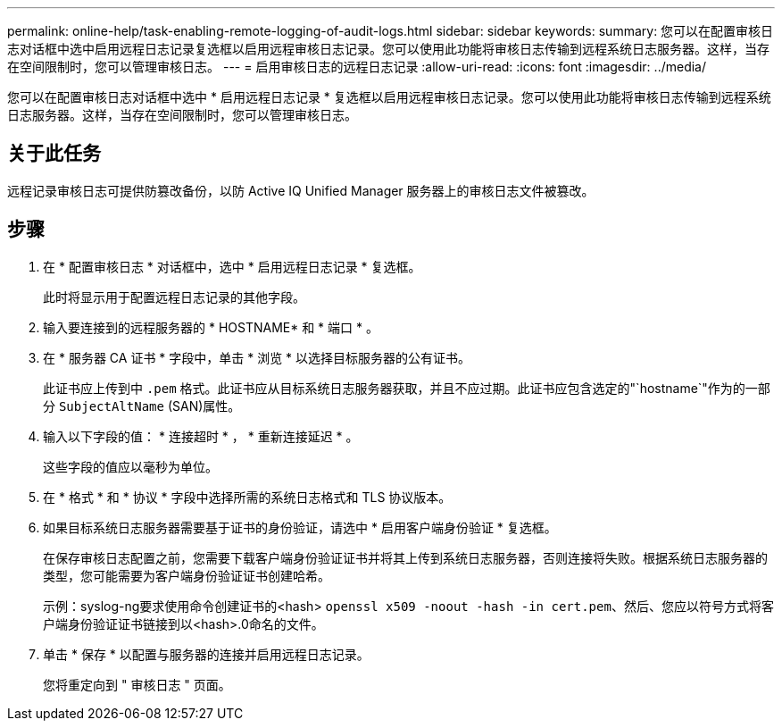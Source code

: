 ---
permalink: online-help/task-enabling-remote-logging-of-audit-logs.html 
sidebar: sidebar 
keywords:  
summary: 您可以在配置审核日志对话框中选中启用远程日志记录复选框以启用远程审核日志记录。您可以使用此功能将审核日志传输到远程系统日志服务器。这样，当存在空间限制时，您可以管理审核日志。 
---
= 启用审核日志的远程日志记录
:allow-uri-read: 
:icons: font
:imagesdir: ../media/


[role="lead"]
您可以在配置审核日志对话框中选中 * 启用远程日志记录 * 复选框以启用远程审核日志记录。您可以使用此功能将审核日志传输到远程系统日志服务器。这样，当存在空间限制时，您可以管理审核日志。



== 关于此任务

远程记录审核日志可提供防篡改备份，以防 Active IQ Unified Manager 服务器上的审核日志文件被篡改。



== 步骤

. 在 * 配置审核日志 * 对话框中，选中 * 启用远程日志记录 * 复选框。
+
此时将显示用于配置远程日志记录的其他字段。

. 输入要连接到的远程服务器的 * HOSTNAME* 和 * 端口 * 。
. 在 * 服务器 CA 证书 * 字段中，单击 * 浏览 * 以选择目标服务器的公有证书。
+
此证书应上传到中 `.pem` 格式。此证书应从目标系统日志服务器获取，并且不应过期。此证书应包含选定的"`hostname`"作为的一部分 `SubjectAltName` (SAN)属性。

. 输入以下字段的值： * 连接超时 * ， * 重新连接延迟 * 。
+
这些字段的值应以毫秒为单位。

. 在 * 格式 * 和 * 协议 * 字段中选择所需的系统日志格式和 TLS 协议版本。
. 如果目标系统日志服务器需要基于证书的身份验证，请选中 * 启用客户端身份验证 * 复选框。
+
在保存审核日志配置之前，您需要下载客户端身份验证证书并将其上传到系统日志服务器，否则连接将失败。根据系统日志服务器的类型，您可能需要为客户端身份验证证书创建哈希。

+
示例：syslog-ng要求使用命令创建证书的<hash> `openssl x509 -noout -hash -in cert.pem`、然后、您应以符号方式将客户端身份验证证书链接到以<hash>.0命名的文件。

. 单击 * 保存 * 以配置与服务器的连接并启用远程日志记录。
+
您将重定向到 " 审核日志 " 页面。


